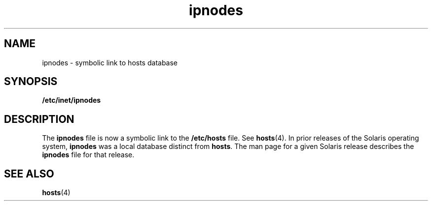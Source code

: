 '\" te
.\" Copyright (c) 2004, Sun Microsystems, Inc.  All Rights Reserved.
.\" CDDL HEADER START
.\"
.\" The contents of this file are subject to the terms of the
.\" Common Development and Distribution License (the "License").
.\" You may not use this file except in compliance with the License.
.\"
.\" You can obtain a copy of the license at usr/src/OPENSOLARIS.LICENSE
.\" or http://www.opensolaris.org/os/licensing.
.\" See the License for the specific language governing permissions
.\" and limitations under the License.
.\"
.\" When distributing Covered Code, include this CDDL HEADER in each
.\" file and include the License file at usr/src/OPENSOLARIS.LICENSE.
.\" If applicable, add the following below this CDDL HEADER, with the
.\" fields enclosed by brackets "[]" replaced with your own identifying
.\" information: Portions Copyright [yyyy] [name of copyright owner]
.\"
.\" CDDL HEADER END
.TH ipnodes 4 "15 Aug 2006" "SunOS 5.11" "File Formats"
.SH NAME
ipnodes \- symbolic link to hosts database
.SH SYNOPSIS
.LP
.nf
\fB/etc/inet/ipnodes\fR
.fi

.SH DESCRIPTION
.sp
.LP
The
.B ipnodes
file is now a symbolic link to the
.B /etc/hosts
file. See
.BR hosts (4).
In prior releases of the Solaris operating system, \fBipnodes\fR
was a local database distinct from
.BR hosts .
The man page for a given Solaris
release describes the
.B ipnodes
file for that release.
.SH SEE ALSO
.sp
.LP
.BR hosts (4)
